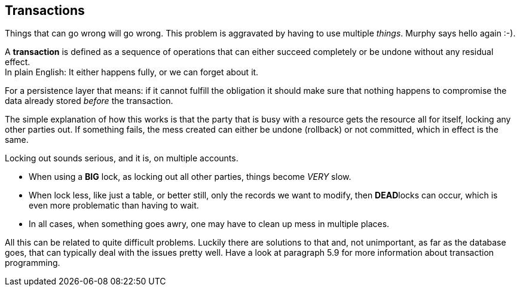 == Transactions

Things that can go wrong will go wrong. This problem is aggravated by having to use multiple _things_.
Murphy says hello again :-).

A *transaction* is defined as a sequence of operations that can either succeed completely or be undone
without any residual effect. +
In plain English: It either happens fully, or we can forget about it.

For a persistence layer that means: if it cannot fulfill the obligation it should
make sure that nothing happens to compromise the data already stored _before_ the transaction.

The simple explanation of how this works is that the party that is busy with a resource gets
the resource all for itself, locking any other parties out.
If something fails, the mess created can either be undone (rollback) or not committed, which in effect is the same.

Locking out sounds serious, and it is, on multiple accounts.

* When using a [big]*BIG* lock, as locking out all other parties, things become [big]_VERY_ slow.
* When lock less, like just a table, or better still, only the records we want to modify, then
  [big]**DEAD**locks can occur, which is even more problematic than having to wait.
* In all cases, when something goes awry, one may have to clean up mess in multiple places.

All this can be related to quite difficult problems. Luckily there are solutions to that and,
not unimportant, as far as the database goes, that can typically deal with the issues pretty well. Have a look at paragraph 5.9 for more information about transaction programming.
